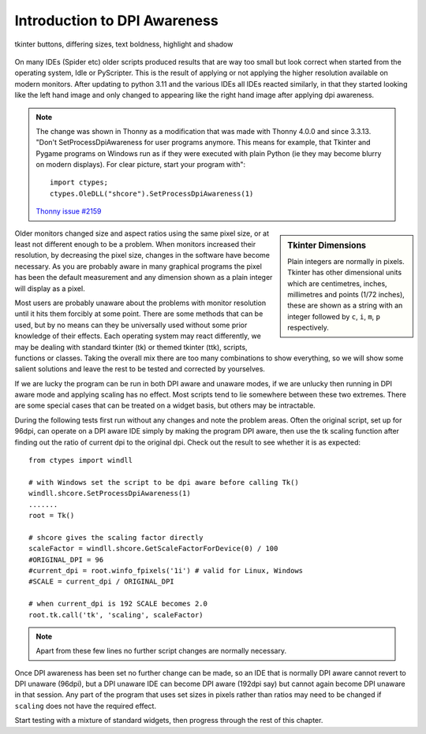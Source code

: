 ﻿.. _introdpi:

=============================
Introduction to DPI Awareness
=============================

.. figure:: ../figures/01two_buttons_combined.jpg
    :width: 753
    :height: 315
    :align: center
    :alt: Tkinter buttons
    
    tkinter buttons, differing sizes, text boldness, highlight and shadow

On many IDEs (Spider etc) older scripts produced results that are way
too small but look correct when started from the operating system, Idle or
PyScripter. This is the result of applying or not applying the higher 
resolution available on modern monitors. After updating to python 3.11 and 
the various IDEs all
IDEs reacted similarly, in that they started looking like the left hand image
and only changed to appearing like the right hand image after applying dpi
awareness.

.. note:: The change was shown in Thonny as a modification that was made with
    Thonny 4.0.0 and since 3.3.13. 
    "Don't SetProcessDpiAwareness for user programs anymore. This means 
    for example, that Tkinter and Pygame programs on Windows run as if they 
    were executed with plain Python (ie they may become blurry on modern 
    displays). For clear picture, start your program with"::

        import ctypes;
        ctypes.OleDLL("shcore").SetProcessDpiAwareness(1) 

    `Thonny issue #2159 <https://github.com/thonny/thonny/issues/2159>`_

.. sidebar:: Tkinter Dimensions

    Plain integers are normally in pixels.
    Tkinter has other dimensional units which are centimetres, inches, 
    millimetres and points (1/72 inches), these are shown as a string with
    an integer followed by ``c``, ``i``, ``m``, ``p`` respectively.

Older monitors changed size and aspect ratios using the same pixel size, or
at least not different enough to be a problem. When monitors increased
their resolution, by decreasing the pixel size, changes in the software have
become necessary. As you are probably aware in many graphical programs the
pixel has been the default measurement and any dimension shown as a plain 
integer will display as a pixel.

Most users are probably unaware about the problems with monitor resolution until
it hits them forcibly at some point. There are some methods that can be used,
but by no means can they be universally used without some prior knowledge of
their effects. Each operating system may react differently, we may be dealing 
with standard tkinter (tk) or themed tkinter (ttk), scripts, functions or 
classes. Taking the overall mix there are too many combinations to show 
everything, so we will show some salient solutions and leave the rest to be
tested and corrected by yourselves.

If we are lucky the program can be run in both DPI aware and unaware modes, 
if we are unlucky then running in DPI aware mode and applying scaling has
no effect. Most scripts tend to lie somewhere between these two extremes.
There are some special cases that can be treated on a widget basis, but 
others may be intractable.

During the following tests first run without any changes and note the problem
areas. Often the original script, set up for 96dpi, can operate on a DPI 
aware IDE simply by making the program DPI aware, then use the tk scaling
function after finding out the ratio of current dpi to the original dpi. 
Check out the result to see whether it is as expected::

   from ctypes import windll

   # with Windows set the script to be dpi aware before calling Tk()
   windll.shcore.SetProcessDpiAwareness(1)
   .......
   root = Tk()

   # shcore gives the scaling factor directly
   scaleFactor = windll.shcore.GetScaleFactorForDevice(0) / 100
   #ORIGINAL_DPI = 96
   #current_dpi = root.winfo_fpixels('1i') # valid for Linux, Windows
   #SCALE = current_dpi / ORIGINAL_DPI

   # when current_dpi is 192 SCALE becomes 2.0
   root.tk.call('tk', 'scaling', scaleFactor)

.. note:: Apart from these few lines no further script changes are normally
   necessary.

Once DPI awareness has been set no further change can be made, so an IDE
that is normally DPI aware cannot revert to DPI unaware (96dpi), but a DPI
unaware IDE can become DPI aware (192dpi say) but cannot again become DPI 
unaware in that session. Any part of the program that uses set sizes in pixels
rather than ratios may need to be changed if ``scaling`` does not have the 
required effect.

Start testing with a mixture of standard widgets, then progress through the 
rest of this chapter.